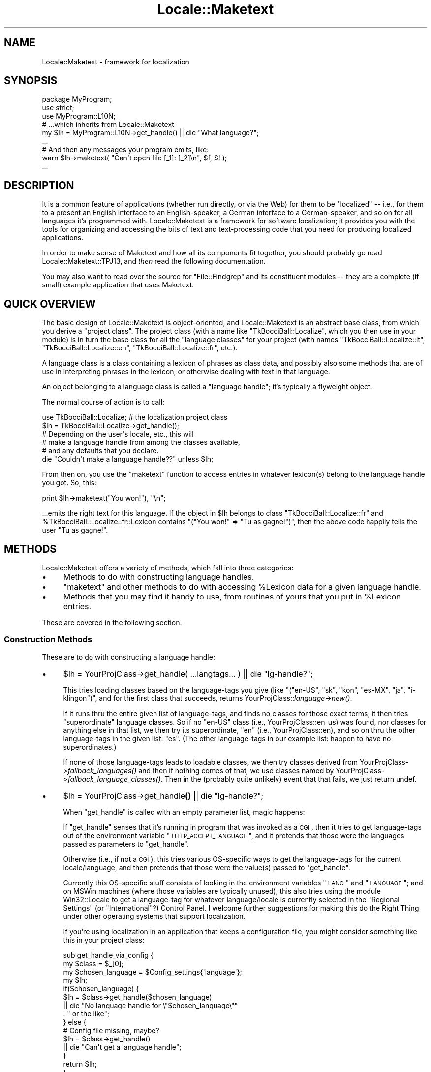 .\" Automatically generated by Pod::Man 2.25 (Pod::Simple 3.20)
.\"
.\" Standard preamble:
.\" ========================================================================
.de Sp \" Vertical space (when we can't use .PP)
.if t .sp .5v
.if n .sp
..
.de Vb \" Begin verbatim text
.ft CW
.nf
.ne \\$1
..
.de Ve \" End verbatim text
.ft R
.fi
..
.\" Set up some character translations and predefined strings.  \*(-- will
.\" give an unbreakable dash, \*(PI will give pi, \*(L" will give a left
.\" double quote, and \*(R" will give a right double quote.  \*(C+ will
.\" give a nicer C++.  Capital omega is used to do unbreakable dashes and
.\" therefore won't be available.  \*(C` and \*(C' expand to `' in nroff,
.\" nothing in troff, for use with C<>.
.tr \(*W-
.ds C+ C\v'-.1v'\h'-1p'\s-2+\h'-1p'+\s0\v'.1v'\h'-1p'
.ie n \{\
.    ds -- \(*W-
.    ds PI pi
.    if (\n(.H=4u)&(1m=24u) .ds -- \(*W\h'-12u'\(*W\h'-12u'-\" diablo 10 pitch
.    if (\n(.H=4u)&(1m=20u) .ds -- \(*W\h'-12u'\(*W\h'-8u'-\"  diablo 12 pitch
.    ds L" ""
.    ds R" ""
.    ds C` ""
.    ds C' ""
'br\}
.el\{\
.    ds -- \|\(em\|
.    ds PI \(*p
.    ds L" ``
.    ds R" ''
'br\}
.\"
.\" Escape single quotes in literal strings from groff's Unicode transform.
.ie \n(.g .ds Aq \(aq
.el       .ds Aq '
.\"
.\" If the F register is turned on, we'll generate index entries on stderr for
.\" titles (.TH), headers (.SH), subsections (.SS), items (.Ip), and index
.\" entries marked with X<> in POD.  Of course, you'll have to process the
.\" output yourself in some meaningful fashion.
.ie \nF \{\
.    de IX
.    tm Index:\\$1\t\\n%\t"\\$2"
..
.    nr % 0
.    rr F
.\}
.el \{\
.    de IX
..
.\}
.\"
.\" Accent mark definitions (@(#)ms.acc 1.5 88/02/08 SMI; from UCB 4.2).
.\" Fear.  Run.  Save yourself.  No user-serviceable parts.
.    \" fudge factors for nroff and troff
.if n \{\
.    ds #H 0
.    ds #V .8m
.    ds #F .3m
.    ds #[ \f1
.    ds #] \fP
.\}
.if t \{\
.    ds #H ((1u-(\\\\n(.fu%2u))*.13m)
.    ds #V .6m
.    ds #F 0
.    ds #[ \&
.    ds #] \&
.\}
.    \" simple accents for nroff and troff
.if n \{\
.    ds ' \&
.    ds ` \&
.    ds ^ \&
.    ds , \&
.    ds ~ ~
.    ds /
.\}
.if t \{\
.    ds ' \\k:\h'-(\\n(.wu*8/10-\*(#H)'\'\h"|\\n:u"
.    ds ` \\k:\h'-(\\n(.wu*8/10-\*(#H)'\`\h'|\\n:u'
.    ds ^ \\k:\h'-(\\n(.wu*10/11-\*(#H)'^\h'|\\n:u'
.    ds , \\k:\h'-(\\n(.wu*8/10)',\h'|\\n:u'
.    ds ~ \\k:\h'-(\\n(.wu-\*(#H-.1m)'~\h'|\\n:u'
.    ds / \\k:\h'-(\\n(.wu*8/10-\*(#H)'\z\(sl\h'|\\n:u'
.\}
.    \" troff and (daisy-wheel) nroff accents
.ds : \\k:\h'-(\\n(.wu*8/10-\*(#H+.1m+\*(#F)'\v'-\*(#V'\z.\h'.2m+\*(#F'.\h'|\\n:u'\v'\*(#V'
.ds 8 \h'\*(#H'\(*b\h'-\*(#H'
.ds o \\k:\h'-(\\n(.wu+\w'\(de'u-\*(#H)/2u'\v'-.3n'\*(#[\z\(de\v'.3n'\h'|\\n:u'\*(#]
.ds d- \h'\*(#H'\(pd\h'-\w'~'u'\v'-.25m'\f2\(hy\fP\v'.25m'\h'-\*(#H'
.ds D- D\\k:\h'-\w'D'u'\v'-.11m'\z\(hy\v'.11m'\h'|\\n:u'
.ds th \*(#[\v'.3m'\s+1I\s-1\v'-.3m'\h'-(\w'I'u*2/3)'\s-1o\s+1\*(#]
.ds Th \*(#[\s+2I\s-2\h'-\w'I'u*3/5'\v'-.3m'o\v'.3m'\*(#]
.ds ae a\h'-(\w'a'u*4/10)'e
.ds Ae A\h'-(\w'A'u*4/10)'E
.    \" corrections for vroff
.if v .ds ~ \\k:\h'-(\\n(.wu*9/10-\*(#H)'\s-2\u~\d\s+2\h'|\\n:u'
.if v .ds ^ \\k:\h'-(\\n(.wu*10/11-\*(#H)'\v'-.4m'^\v'.4m'\h'|\\n:u'
.    \" for low resolution devices (crt and lpr)
.if \n(.H>23 .if \n(.V>19 \
\{\
.    ds : e
.    ds 8 ss
.    ds o a
.    ds d- d\h'-1'\(ga
.    ds D- D\h'-1'\(hy
.    ds th \o'bp'
.    ds Th \o'LP'
.    ds ae ae
.    ds Ae AE
.\}
.rm #[ #] #H #V #F C
.\" ========================================================================
.\"
.IX Title "Locale::Maketext 3pm"
.TH Locale::Maketext 3pm "2012-10-11" "perl v5.16.2" "Perl Programmers Reference Guide"
.\" For nroff, turn off justification.  Always turn off hyphenation; it makes
.\" way too many mistakes in technical documents.
.if n .ad l
.nh
.SH "NAME"
Locale::Maketext \- framework for localization
.SH "SYNOPSIS"
.IX Header "SYNOPSIS"
.Vb 9
\&  package MyProgram;
\&  use strict;
\&  use MyProgram::L10N;
\&   # ...which inherits from Locale::Maketext
\&  my $lh = MyProgram::L10N\->get_handle() || die "What language?";
\&  ...
\&  # And then any messages your program emits, like:
\&  warn $lh\->maketext( "Can\*(Aqt open file [_1]: [_2]\en", $f, $! );
\&  ...
.Ve
.SH "DESCRIPTION"
.IX Header "DESCRIPTION"
It is a common feature of applications (whether run directly,
or via the Web) for them to be \*(L"localized\*(R" \*(-- i.e., for them
to a present an English interface to an English-speaker, a German
interface to a German-speaker, and so on for all languages it's
programmed with.  Locale::Maketext
is a framework for software localization; it provides you with the
tools for organizing and accessing the bits of text and text-processing
code that you need for producing localized applications.
.PP
In order to make sense of Maketext and how all its
components fit together, you should probably
go read Locale::Maketext::TPJ13, and
\&\fIthen\fR read the following documentation.
.PP
You may also want to read over the source for \f(CW\*(C`File::Findgrep\*(C'\fR
and its constituent modules \*(-- they are a complete (if small)
example application that uses Maketext.
.SH "QUICK OVERVIEW"
.IX Header "QUICK OVERVIEW"
The basic design of Locale::Maketext is object-oriented, and
Locale::Maketext is an abstract base class, from which you
derive a \*(L"project class\*(R".
The project class (with a name like \*(L"TkBocciBall::Localize\*(R",
which you then use in your module) is in turn the base class
for all the \*(L"language classes\*(R" for your project
(with names \*(L"TkBocciBall::Localize::it\*(R", 
\&\*(L"TkBocciBall::Localize::en\*(R",
\&\*(L"TkBocciBall::Localize::fr\*(R", etc.).
.PP
A language class is
a class containing a lexicon of phrases as class data,
and possibly also some methods that are of use in interpreting
phrases in the lexicon, or otherwise dealing with text in that
language.
.PP
An object belonging to a language class is called a \*(L"language
handle\*(R"; it's typically a flyweight object.
.PP
The normal course of action is to call:
.PP
.Vb 6
\&  use TkBocciBall::Localize;  # the localization project class
\&  $lh = TkBocciBall::Localize\->get_handle();
\&   # Depending on the user\*(Aqs locale, etc., this will
\&   # make a language handle from among the classes available,
\&   # and any defaults that you declare.
\&  die "Couldn\*(Aqt make a language handle??" unless $lh;
.Ve
.PP
From then on, you use the \f(CW\*(C`maketext\*(C'\fR function to access
entries in whatever lexicon(s) belong to the language handle
you got.  So, this:
.PP
.Vb 1
\&  print $lh\->maketext("You won!"), "\en";
.Ve
.PP
\&...emits the right text for this language.  If the object
in \f(CW$lh\fR belongs to class \*(L"TkBocciBall::Localize::fr\*(R" and
\&\f(CW%TkBocciBall::Localize::fr::Lexicon\fR contains \f(CW\*(C`("You won!"
=> "Tu as gagne\*'!")\*(C'\fR, then the above
code happily tells the user \*(L"Tu as gagne\*'!\*(R".
.SH "METHODS"
.IX Header "METHODS"
Locale::Maketext offers a variety of methods, which fall
into three categories:
.IP "\(bu" 4
Methods to do with constructing language handles.
.IP "\(bu" 4
\&\f(CW\*(C`maketext\*(C'\fR and other methods to do with accessing \f(CW%Lexicon\fR data
for a given language handle.
.IP "\(bu" 4
Methods that you may find it handy to use, from routines of
yours that you put in \f(CW%Lexicon\fR entries.
.PP
These are covered in the following section.
.SS "Construction Methods"
.IX Subsection "Construction Methods"
These are to do with constructing a language handle:
.IP "\(bu" 4
\&\f(CW$lh\fR = YourProjClass\->get_handle( ...langtags... ) || die \*(L"lg-handle?\*(R";
.Sp
This tries loading classes based on the language-tags you give (like
\&\f(CW\*(C`("en\-US", "sk", "kon", "es\-MX", "ja", "i\-klingon")\*(C'\fR, and for the first class
that succeeds, returns YourProjClass::\fIlanguage\fR\->\fInew()\fR.
.Sp
If it runs thru the entire given list of language-tags, and finds no classes
for those exact terms, it then tries \*(L"superordinate\*(R" language classes.
So if no \*(L"en-US\*(R" class (i.e., YourProjClass::en_us)
was found, nor classes for anything else in that list, we then try
its superordinate, \*(L"en\*(R" (i.e., YourProjClass::en), and so on thru 
the other language-tags in the given list: \*(L"es\*(R".
(The other language-tags in our example list: 
happen to have no superordinates.)
.Sp
If none of those language-tags leads to loadable classes, we then
try classes derived from YourProjClass\->\fIfallback_languages()\fR and
then if nothing comes of that, we use classes named by
YourProjClass\->\fIfallback_language_classes()\fR.  Then in the (probably
quite unlikely) event that that fails, we just return undef.
.IP "\(bu" 4
\&\f(CW$lh\fR = YourProjClass\->get_handle\fB()\fR || die \*(L"lg-handle?\*(R";
.Sp
When \f(CW\*(C`get_handle\*(C'\fR is called with an empty parameter list, magic happens:
.Sp
If \f(CW\*(C`get_handle\*(C'\fR senses that it's running in program that was
invoked as a \s-1CGI\s0, then it tries to get language-tags out of the
environment variable \*(L"\s-1HTTP_ACCEPT_LANGUAGE\s0\*(R", and it pretends that
those were the languages passed as parameters to \f(CW\*(C`get_handle\*(C'\fR.
.Sp
Otherwise (i.e., if not a \s-1CGI\s0), this tries various OS-specific ways
to get the language-tags for the current locale/language, and then
pretends that those were the value(s) passed to \f(CW\*(C`get_handle\*(C'\fR.
.Sp
Currently this OS-specific stuff consists of looking in the environment
variables \*(L"\s-1LANG\s0\*(R" and \*(L"\s-1LANGUAGE\s0\*(R"; and on MSWin machines (where those
variables are typically unused), this also tries using
the module Win32::Locale to get a language-tag for whatever language/locale
is currently selected in the \*(L"Regional Settings\*(R" (or \*(L"International\*(R"?)
Control Panel.  I welcome further
suggestions for making this do the Right Thing under other operating
systems that support localization.
.Sp
If you're using localization in an application that keeps a configuration
file, you might consider something like this in your project class:
.Sp
.Vb 10
\&  sub get_handle_via_config {
\&    my $class = $_[0];
\&    my $chosen_language = $Config_settings{\*(Aqlanguage\*(Aq};
\&    my $lh;
\&    if($chosen_language) {
\&      $lh = $class\->get_handle($chosen_language)
\&       || die "No language handle for \e"$chosen_language\e""
\&            . " or the like";
\&    } else {
\&      # Config file missing, maybe?
\&      $lh = $class\->get_handle()
\&       || die "Can\*(Aqt get a language handle";
\&    }
\&    return $lh;
\&  }
.Ve
.IP "\(bu" 4
\&\f(CW$lh\fR = YourProjClass::langname\->\fInew()\fR;
.Sp
This constructs a language handle.  You usually \fBdon't\fR call this
directly, but instead let \f(CW\*(C`get_handle\*(C'\fR find a language class to \f(CW\*(C`use\*(C'\fR
and to then call \->new on.
.IP "\(bu" 4
\&\f(CW$lh\fR\->\fIinit()\fR;
.Sp
This is called by \->new to initialize newly-constructed language handles.
If you define an init method in your class, remember that it's usually
considered a good idea to call \f(CW$lh\fR\->SUPER::init in it (presumably at the
beginning), so that all classes get a chance to initialize a new object
however they see fit.
.IP "\(bu" 4
YourProjClass\->\fIfallback_languages()\fR
.Sp
\&\f(CW\*(C`get_handle\*(C'\fR appends the return value of this to the end of
whatever list of languages you pass \f(CW\*(C`get_handle\*(C'\fR.  Unless
you override this method, your project class
will inherit Locale::Maketext's \f(CW\*(C`fallback_languages\*(C'\fR, which
currently returns \f(CW\*(C`(\*(Aqi\-default\*(Aq, \*(Aqen\*(Aq, \*(Aqen\-US\*(Aq)\*(C'\fR.
(\*(L"i\-default\*(R" is defined in \s-1RFC\s0 2277).
.Sp
This method (by having it return the name
of a language-tag that has an existing language class)
can be used for making sure that
\&\f(CW\*(C`get_handle\*(C'\fR will always manage to construct a language
handle (assuming your language classes are in an appropriate
\&\f(CW@INC\fR directory).  Or you can use the next method:
.IP "\(bu" 4
YourProjClass\->\fIfallback_language_classes()\fR
.Sp
\&\f(CW\*(C`get_handle\*(C'\fR appends the return value of this to the end
of the list of classes it will try using.  Unless
you override this method, your project class
will inherit Locale::Maketext's \f(CW\*(C`fallback_language_classes\*(C'\fR,
which currently returns an empty list, \f(CW\*(C`()\*(C'\fR.
By setting this to some value (namely, the name of a loadable
language class), you can be sure that
\&\f(CW\*(C`get_handle\*(C'\fR will always manage to construct a language
handle.
.ie n .SS "The ""maketext"" Method"
.el .SS "The ``maketext'' Method"
.IX Subsection "The maketext Method"
This is the most important method in Locale::Maketext:
.PP
.Vb 1
\&    $text = $lh\->maketext(I<key>, ...parameters for this phrase...);
.Ve
.PP
This looks in the \f(CW%Lexicon\fR of the language handle
\&\f(CW$lh\fR and all its superclasses, looking
for an entry whose key is the string \fIkey\fR.  Assuming such
an entry is found, various things then happen, depending on the
value found:
.PP
If the value is a scalarref, the scalar is dereferenced and returned
(and any parameters are ignored).
.PP
If the value is a coderef, we return &$value($lh, ...parameters...).
.PP
If the value is a string that \fIdoesn't\fR look like it's in Bracket Notation,
we return it (after replacing it with a scalarref, in its \f(CW%Lexicon\fR).
.PP
If the value \fIdoes\fR look like it's in Bracket Notation, then we compile
it into a sub, replace the string in the \f(CW%Lexicon\fR with the new coderef,
and then we return &$new_sub($lh, ...parameters...).
.PP
Bracket Notation is discussed in a later section.  Note
that trying to compile a string into Bracket Notation can throw
an exception if the string is not syntactically valid (say, by not
balancing brackets right.)
.PP
Also, calling &$coderef($lh, ...parameters...) can throw any sort of
exception (if, say, code in that sub tries to divide by zero).  But
a very common exception occurs when you have Bracket
Notation text that says to call a method \*(L"foo\*(R", but there is no such
method.  (E.g., "You have [qua\fBtn\fR,_1,ball]." will throw an exception
on trying to call \f(CW$lh\fR\->qua\fBtn\fR($_[1],'ball') \*(-- you presumably meant
\&\*(L"quant\*(R".)  \f(CW\*(C`maketext\*(C'\fR catches these exceptions, but only to make the
error message more readable, at which point it rethrows the exception.
.PP
An exception \fImay\fR be thrown if \fIkey\fR is not found in any
of \f(CW$lh\fR's \f(CW%Lexicon\fR hashes.  What happens if a key is not found,
is discussed in a later section, \*(L"Controlling Lookup Failure\*(R".
.PP
Note that you might find it useful in some cases to override
the \f(CW\*(C`maketext\*(C'\fR method with an \*(L"after method\*(R", if you want to
translate encodings, or even scripts:
.PP
.Vb 7
\&    package YrProj::zh_cn; # Chinese with PRC\-style glyphs
\&    use base (\*(AqYrProj::zh_tw\*(Aq);  # Taiwan\-style
\&    sub maketext {
\&      my $self = shift(@_);
\&      my $value = $self\->maketext(@_);
\&      return Chineeze::taiwan2mainland($value);
\&    }
.Ve
.PP
Or you may want to override it with something that traps
any exceptions, if that's critical to your program:
.PP
.Vb 7
\&  sub maketext {
\&    my($lh, @stuff) = @_;
\&    my $out;
\&    eval { $out = $lh\->SUPER::maketext(@stuff) };
\&    return $out unless $@;
\&    ...otherwise deal with the exception...
\&  }
.Ve
.PP
Other than those two situations, I don't imagine that
it's useful to override the \f(CW\*(C`maketext\*(C'\fR method.  (If
you run into a situation where it is useful, I'd be
interested in hearing about it.)
.ie n .IP "$lh\->fail_with \fIor\fR $lh\->fail_with(\fI\s-1PARAM\s0\fR)" 4
.el .IP "\f(CW$lh\fR\->fail_with \fIor\fR \f(CW$lh\fR\->fail_with(\fI\s-1PARAM\s0\fR)" 4
.IX Item "$lh->fail_with or $lh->fail_with(PARAM)"
.PD 0
.ie n .IP "$lh\->failure_handler_auto" 4
.el .IP "\f(CW$lh\fR\->failure_handler_auto" 4
.IX Item "$lh->failure_handler_auto"
.PD
These two methods are discussed in the section \*(L"Controlling
Lookup Failure\*(R".
.SS "Utility Methods"
.IX Subsection "Utility Methods"
These are methods that you may find it handy to use, generally
from \f(CW%Lexicon\fR routines of yours (whether expressed as
Bracket Notation or not).
.ie n .IP "$language\->quant($number, $singular)" 4
.el .IP "\f(CW$language\fR\->quant($number, \f(CW$singular\fR)" 4
.IX Item "$language->quant($number, $singular)"
.PD 0
.ie n .IP "$language\->quant($number, $singular, $plural)" 4
.el .IP "\f(CW$language\fR\->quant($number, \f(CW$singular\fR, \f(CW$plural\fR)" 4
.IX Item "$language->quant($number, $singular, $plural)"
.ie n .IP "$language\->quant($number, $singular, $plural, $negative)" 4
.el .IP "\f(CW$language\fR\->quant($number, \f(CW$singular\fR, \f(CW$plural\fR, \f(CW$negative\fR)" 4
.IX Item "$language->quant($number, $singular, $plural, $negative)"
.PD
This is generally meant to be called from inside Bracket Notation
(which is discussed later), as in
.Sp
.Vb 1
\&     "Your search matched [quant,_1,document]!"
.Ve
.Sp
It's for \fIquantifying\fR a noun (i.e., saying how much of it there is,
while giving the correct form of it).  The behavior of this method is
handy for English and a few other Western European languages, and you
should override it for languages where it's not suitable.  You can feel
free to read the source, but the current implementation is basically
as this pseudocode describes:
.Sp
.Vb 11
\&     if $number is 0 and there\*(Aqs a $negative,
\&        return $negative;
\&     elsif $number is 1,
\&        return "1 $singular";
\&     elsif there\*(Aqs a $plural,
\&        return "$number $plural";
\&     else
\&        return "$number " . $singular . "s";
\&     #
\&     # ...except that we actually call numf to
\&     #  stringify $number before returning it.
.Ve
.Sp
So for English (with Bracket Notation)
\&\f(CW"...[quant,_1,file]..."\fR is fine (for 0 it returns \*(L"0 files\*(R",
for 1 it returns \*(L"1 file\*(R", and for more it returns \*(L"2 files\*(R", etc.)
.Sp
But for \*(L"directory\*(R", you'd want \f(CW"[quant,_1,directory,directories]"\fR
so that our elementary \f(CW\*(C`quant\*(C'\fR method doesn't think that the
plural of \*(L"directory\*(R" is \*(L"directorys\*(R".  And you might find that the
output may sound better if you specify a negative form, as in:
.Sp
.Vb 1
\&     "[quant,_1,file,files,No files] matched your query.\en"
.Ve
.Sp
Remember to keep in mind verb agreement (or adjectives too, in
other languages), as in:
.Sp
.Vb 1
\&     "[quant,_1,document] were matched.\en"
.Ve
.Sp
Because if _1 is one, you get "1 document \fBwere\fR matched".
An acceptable hack here is to do something like this:
.Sp
.Vb 1
\&     "[quant,_1,document was, documents were] matched.\en"
.Ve
.ie n .IP "$language\->numf($number)" 4
.el .IP "\f(CW$language\fR\->numf($number)" 4
.IX Item "$language->numf($number)"
This returns the given number formatted nicely according to
this language's conventions.  Maketext's default method is
mostly to just take the normal string form of the number
(applying sprintf \*(L"%G\*(R" for only very large numbers), and then
to add commas as necessary.  (Except that
we apply \f(CW\*(C`tr/,./.,/\*(C'\fR if \f(CW$language\fR\->{'numf_comma'} is true;
that's a bit of a hack that's useful for languages that express
two million as \*(L"2.000.000\*(R" and not as \*(L"2,000,000\*(R").
.Sp
If you want anything fancier, consider overriding this with something
that uses Number::Format, or does something else
entirely.
.Sp
Note that numf is called by quant for stringifying all quantifying
numbers.
.ie n .IP "$language\->numerate($number, $singular, $plural, $negative)" 4
.el .IP "\f(CW$language\fR\->numerate($number, \f(CW$singular\fR, \f(CW$plural\fR, \f(CW$negative\fR)" 4
.IX Item "$language->numerate($number, $singular, $plural, $negative)"
This returns the given noun form which is appropriate for the quantity
\&\f(CW$number\fR according to this language's conventions.  \f(CW\*(C`numerate\*(C'\fR is
used internally by \f(CW\*(C`quant\*(C'\fR to quantify nouns.  Use it directly \*(--
usually from bracket notation \*(-- to avoid \f(CW\*(C`quant\*(C'\fR's implicit call to
\&\f(CW\*(C`numf\*(C'\fR and output of a numeric quantity.
.ie n .IP "$language\->sprintf($format, @items)" 4
.el .IP "\f(CW$language\fR\->sprintf($format, \f(CW@items\fR)" 4
.IX Item "$language->sprintf($format, @items)"
This is just a wrapper around Perl's normal \f(CW\*(C`sprintf\*(C'\fR function.
It's provided so that you can use \*(L"sprintf\*(R" in Bracket Notation:
.Sp
.Vb 1
\&     "Couldn\*(Aqt access datanode [sprintf,%10x=~[%s~],_1,_2]!\en"
.Ve
.Sp
returning...
.Sp
.Vb 1
\&     Couldn\*(Aqt access datanode      Stuff=[thangamabob]!
.Ve
.ie n .IP "$language\->\fIlanguage_tag()\fR" 4
.el .IP "\f(CW$language\fR\->\fIlanguage_tag()\fR" 4
.IX Item "$language->language_tag()"
Currently this just takes the last bit of \f(CW\*(C`ref($language)\*(C'\fR, turns
underscores to dashes, and returns it.  So if \f(CW$language\fR is
an object of class Hee::HOO::Haw::en_us, \f(CW$language\fR\->\fIlanguage_tag()\fR
returns \*(L"en-us\*(R".  (Yes, the usual representation for that language
tag is \*(L"en-US\*(R", but case is \fInever\fR considered meaningful in
language-tag comparison.)
.Sp
You may override this as you like; Maketext doesn't use it for
anything.
.ie n .IP "$language\->\fIencoding()\fR" 4
.el .IP "\f(CW$language\fR\->\fIencoding()\fR" 4
.IX Item "$language->encoding()"
Currently this isn't used for anything, but it's provided
(with default value of
\&\f(CW\*(C`(ref($language) && $language\->{\*(Aqencoding\*(Aq})) or "iso\-8859\-1"\*(C'\fR
) as a sort of suggestion that it may be useful/necessary to
associate encodings with your language handles (whether on a
per-class or even per-handle basis.)
.SS "Language Handle Attributes and Internals"
.IX Subsection "Language Handle Attributes and Internals"
A language handle is a flyweight object \*(-- i.e., it doesn't (necessarily)
carry any data of interest, other than just being a member of
whatever class it belongs to.
.PP
A language handle is implemented as a blessed hash.  Subclasses of yours
can store whatever data you want in the hash.  Currently the only hash
entry used by any crucial Maketext method is \*(L"fail\*(R", so feel free to
use anything else as you like.
.PP
\&\fBRemember: Don't be afraid to read the Maketext source if there's
any point on which this documentation is unclear.\fR  This documentation
is vastly longer than the module source itself.
.SH "LANGUAGE CLASS HIERARCHIES"
.IX Header "LANGUAGE CLASS HIERARCHIES"
These are Locale::Maketext's assumptions about the class
hierarchy formed by all your language classes:
.IP "\(bu" 4
You must have a project base class, which you load, and
which you then use as the first argument in
the call to YourProjClass\->get_handle(...).  It should derive
(whether directly or indirectly) from Locale::Maketext.
It \fBdoesn't matter\fR how you name this class, although assuming this
is the localization component of your Super Mega Program,
good names for your project class might be
SuperMegaProgram::Localization, SuperMegaProgram::L10N,
SuperMegaProgram::I18N, SuperMegaProgram::International,
or even SuperMegaProgram::Languages or SuperMegaProgram::Messages.
.IP "\(bu" 4
Language classes are what YourProjClass\->get_handle will try to load.
It will look for them by taking each language-tag (\fBskipping\fR it
if it doesn't look like a language-tag or locale-tag!), turning it to
all lowercase, turning dashes to underscores, and appending it
to YourProjClass . \*(L"::\*(R".  So this:
.Sp
.Vb 3
\&  $lh = YourProjClass\->get_handle(
\&    \*(Aqen\-US\*(Aq, \*(Aqfr\*(Aq, \*(Aqkon\*(Aq, \*(Aqi\-klingon\*(Aq, \*(Aqi\-klingon\-romanized\*(Aq
\&  );
.Ve
.Sp
will try loading the classes 
YourProjClass::en_us (note lowercase!), YourProjClass::fr, 
YourProjClass::kon,
YourProjClass::i_klingon
and YourProjClass::i_klingon_romanized.  (And it'll stop at the
first one that actually loads.)
.IP "\(bu" 4
I assume that each language class derives (directly or indirectly)
from your project class, and also defines its \f(CW@ISA\fR, its \f(CW%Lexicon\fR,
or both.  But I anticipate no dire consequences if these assumptions
do not hold.
.IP "\(bu" 4
Language classes may derive from other language classes (although they
should have "use \fIThatclassname\fR\*(L" or \*(R"use base qw(\fI...classes...\fR)").
They may derive from the project
class.  They may derive from some other class altogether.  Or via
multiple inheritance, it may derive from any mixture of these.
.IP "\(bu" 4
I foresee no problems with having multiple inheritance in
your hierarchy of language classes.  (As usual, however, Perl will
complain bitterly if you have a cycle in the hierarchy: i.e., if
any class is its own ancestor.)
.SH "ENTRIES IN EACH LEXICON"
.IX Header "ENTRIES IN EACH LEXICON"
A typical \f(CW%Lexicon\fR entry is meant to signify a phrase,
taking some number (0 or more) of parameters.  An entry
is meant to be accessed by via
a string \fIkey\fR in \f(CW$lh\fR\->maketext(\fIkey\fR, ...parameters...),
which should return a string that is generally meant for
be used for \*(L"output\*(R" to the user \*(-- regardless of whether
this actually means printing to \s-1STDOUT\s0, writing to a file,
or putting into a \s-1GUI\s0 widget.
.PP
While the key must be a string value (since that's a basic
restriction that Perl places on hash keys), the value in
the lexicon can currently be of several types:
a defined scalar, scalarref, or coderef.  The use of these is
explained above, in the section 'The \*(L"maketext\*(R" Method', and
Bracket Notation for strings is discussed in the next section.
.PP
While you can use arbitrary unique IDs for lexicon keys
(like \*(L"_min_larger_max_error\*(R"), it is often
useful for if an entry's key is itself a valid value, like
this example error message:
.PP
.Vb 1
\&  "Minimum ([_1]) is larger than maximum ([_2])!\en",
.Ve
.PP
Compare this code that uses an arbitrary \s-1ID\s0...
.PP
.Vb 2
\&  die $lh\->maketext( "_min_larger_max_error", $min, $max )
\&   if $min > $max;
.Ve
.PP
\&...to this code that uses a key-as-value:
.PP
.Vb 4
\&  die $lh\->maketext(
\&   "Minimum ([_1]) is larger than maximum ([_2])!\en",
\&   $min, $max
\&  ) if $min > $max;
.Ve
.PP
The second is, in short, more readable.  In particular, it's obvious
that the number of parameters you're feeding to that phrase (two) is
the number of parameters that it \fIwants\fR to be fed.  (Since you see
_1 and a _2 being used in the key there.)
.PP
Also, once a project is otherwise
complete and you start to localize it, you can scrape together
all the various keys you use, and pass it to a translator; and then
the translator's work will go faster if what he's presented is this:
.PP
.Vb 2
\& "Minimum ([_1]) is larger than maximum ([_2])!\en",
\&  => "",   # fill in something here, Jacques!
.Ve
.PP
rather than this more cryptic mess:
.PP
.Vb 2
\& "_min_larger_max_error"
\&  => "",   # fill in something here, Jacques
.Ve
.PP
I think that keys as lexicon values makes the completed lexicon
entries more readable:
.PP
.Vb 2
\& "Minimum ([_1]) is larger than maximum ([_2])!\en",
\&  => "Le minimum ([_1]) est plus grand que le maximum ([_2])!\en",
.Ve
.PP
Also, having valid values as keys becomes very useful if you set
up an _AUTO lexicon.  _AUTO lexicons are discussed in a later
section.
.PP
I almost always use keys that are themselves
valid lexicon values.  One notable exception is when the value is
quite long.  For example, to get the screenful of data that
a command-line program might return when given an unknown switch,
I often just use a brief, self-explanatory key such as \*(L"_USAGE_MESSAGE\*(R".  At that point I then go
and immediately to define that lexicon entry in the
ProjectClass::L10N::en lexicon (since English is always my \*(L"project
language\*(R"):
.PP
.Vb 3
\&  \*(Aq_USAGE_MESSAGE\*(Aq => <<\*(AqEOSTUFF\*(Aq,
\&  ...long long message...
\&  EOSTUFF
.Ve
.PP
and then I can use it as:
.PP
.Vb 1
\&  getopt(\*(AqoDI\*(Aq, \e%opts) or die $lh\->maketext(\*(Aq_USAGE_MESSAGE\*(Aq);
.Ve
.PP
Incidentally,
note that each class's \f(CW%Lexicon\fR inherits-and-extends
the lexicons in its superclasses.  This is not because these are
special hashes \fIper se\fR, but because you access them via the
\&\f(CW\*(C`maketext\*(C'\fR method, which looks for entries across all the
\&\f(CW%Lexicon\fR hashes in a language class \fIand\fR all its ancestor classes.
(This is because the idea of \*(L"class data\*(R" isn't directly implemented
in Perl, but is instead left to individual class-systems to implement
as they see fit..)
.PP
Note that you may have things stored in a lexicon
besides just phrases for output:  for example, if your program
takes input from the keyboard, asking a \*(L"(Y/N)\*(R" question,
you probably need to know what the equivalent of \*(L"Y[es]/N[o]\*(R" is
in whatever language.  You probably also need to know what
the equivalents of the answers \*(L"y\*(R" and \*(L"n\*(R" are.  You can
store that information in the lexicon (say, under the keys
\&\*(L"~answer_y\*(R" and \*(L"~answer_n\*(R", and the long forms as
\&\*(L"~answer_yes\*(R" and \*(L"~answer_no\*(R", where \*(L"~\*(R" is just an ad-hoc
character meant to indicate to programmers/translators that
these are not phrases for output).
.PP
Or instead of storing this in the language class's lexicon,
you can (and, in some cases, really should) represent the same bit
of knowledge as code in a method in the language class.  (That
leaves a tidy distinction between the lexicon as the things we
know how to \fIsay\fR, and the rest of the things in the lexicon class
as things that we know how to \fIdo\fR.)  Consider
this example of a processor for responses to French \*(L"oui/non\*(R"
questions:
.PP
.Vb 7
\&  sub y_or_n {
\&    return undef unless defined $_[1] and length $_[1];
\&    my $answer = lc $_[1];  # smash case
\&    return 1 if $answer eq \*(Aqo\*(Aq or $answer eq \*(Aqoui\*(Aq;
\&    return 0 if $answer eq \*(Aqn\*(Aq or $answer eq \*(Aqnon\*(Aq;
\&    return undef;
\&  }
.Ve
.PP
\&...which you'd then call in a construct like this:
.PP
.Vb 7
\&  my $response;
\&  until(defined $response) {
\&    print $lh\->maketext("Open the pod bay door (y/n)? ");
\&    $response = $lh\->y_or_n( get_input_from_keyboard_somehow() );
\&  }
\&  if($response) { $pod_bay_door\->open()         }
\&  else          { $pod_bay_door\->leave_closed() }
.Ve
.PP
Other data worth storing in a lexicon might be things like
filenames for language-targetted resources:
.PP
.Vb 10
\&  ...
\&  "_main_splash_png"
\&    => "/styles/en_us/main_splash.png",
\&  "_main_splash_imagemap"
\&    => "/styles/en_us/main_splash.incl",
\&  "_general_graphics_path"
\&    => "/styles/en_us/",
\&  "_alert_sound"
\&    => "/styles/en_us/hey_there.wav",
\&  "_forward_icon"
\&   => "left_arrow.png",
\&  "_backward_icon"
\&   => "right_arrow.png",
\&  # In some other languages, left equals
\&  #  BACKwards, and right is FOREwards.
\&  ...
.Ve
.PP
You might want to do the same thing for expressing key bindings
or the like (since hardwiring \*(L"q\*(R" as the binding for the function
that quits a screen/menu/program is useful only if your language
happens to associate \*(L"q\*(R" with \*(L"quit\*(R"!)
.SH "BRACKET NOTATION"
.IX Header "BRACKET NOTATION"
Bracket Notation is a crucial feature of Locale::Maketext.  I mean
Bracket Notation to provide a replacement for the use of sprintf formatting.
Everything you do with Bracket Notation could be done with a sub block,
but bracket notation is meant to be much more concise.
.PP
Bracket Notation is a like a miniature \*(L"template\*(R" system (in the sense
of Text::Template, not in the sense of \*(C+ templates),
where normal text is passed thru basically as is, but text in special
regions is specially interpreted.  In Bracket Notation, you use square brackets (\*(L"[...]\*(R"),
not curly braces (\*(L"{...}\*(R") to note sections that are specially interpreted.
.PP
For example, here all the areas that are taken literally are underlined with
a \*(L"^\*(R", and all the in-bracket special regions are underlined with an X:
.PP
.Vb 2
\&  "Minimum ([_1]) is larger than maximum ([_2])!\en",
\&   ^^^^^^^^^ XX ^^^^^^^^^^^^^^^^^^^^^^^^^^ XX ^^^^
.Ve
.PP
When that string is compiled from bracket notation into a real Perl sub,
it's basically turned into:
.PP
.Vb 11
\&  sub {
\&    my $lh = $_[0];
\&    my @params = @_;
\&    return join \*(Aq\*(Aq,
\&      "Minimum (",
\&      ...some code here...
\&      ") is larger than maximum (",
\&      ...some code here...
\&      ")!\en",
\&  }
\&  # to be called by $lh\->maketext(KEY, params...)
.Ve
.PP
In other words, text outside bracket groups is turned into string
literals.  Text in brackets is rather more complex, and currently follows
these rules:
.IP "\(bu" 4
Bracket groups that are empty, or which consist only of whitespace,
are ignored.  (Examples: \*(L"[]\*(R", \*(L"[    ]\*(R", or a [ and a ] with returns
and/or tabs and/or spaces between them.
.Sp
Otherwise, each group is taken to be a comma-separated group of items,
and each item is interpreted as follows:
.IP "\(bu" 4
An item that is "_\fIdigits\fR\*(L" or \*(R"_\-\fIdigits\fR" is interpreted as
\&\f(CW$_\fR[\fIvalue\fR].  I.e., \*(L"_1\*(R" becomes with \f(CW$_\fR[1], and \*(L"_\-3\*(R" is interpreted
as \f(CW$_\fR[\-3] (in which case \f(CW@_\fR should have at least three elements in it).
Note that \f(CW$_\fR[0] is the language handle, and is typically not named
directly.
.IP "\(bu" 4
An item \*(L"_*\*(R" is interpreted to mean \*(L"all of \f(CW@_\fR except \f(CW$_\fR[0]\*(R".
I.e., \f(CW@_[1..$#_]\fR.  Note that this is an empty list in the case
of calls like \f(CW$lh\fR\->maketext(\fIkey\fR) where there are no
parameters (except \f(CW$_\fR[0], the language handle).
.IP "\(bu" 4
Otherwise, each item is interpreted as a string literal.
.PP
The group as a whole is interpreted as follows:
.IP "\(bu" 4
If the first item in a bracket group looks like a method name,
then that group is interpreted like this:
.Sp
.Vb 3
\&  $lh\->that_method_name(
\&    ...rest of items in this group...
\&  ),
.Ve
.IP "\(bu" 4
If the first item in a bracket group is \*(L"*\*(R", it's taken as shorthand
for the so commonly called \*(L"quant\*(R" method.  Similarly, if the first
item in a bracket group is \*(L"#\*(R", it's taken to be shorthand for
\&\*(L"numf\*(R".
.IP "\(bu" 4
If the first item in a bracket group is the empty-string, or \*(L"_*\*(R"
or "_\fIdigits\fR\*(L" or \*(R"_\-\fIdigits\fR", then that group is interpreted
as just the interpolation of all its items:
.Sp
.Vb 3
\&  join(\*(Aq\*(Aq,
\&    ...rest of items in this group...
\&  ),
.Ve
.Sp
Examples:  \*(L"[_1]\*(R" and \*(L"[,_1]\*(R", which are synonymous; and
"\f(CW\*(C`[,ID\-(,_4,\-,_2,)]\*(C'\fR", which compiles as
\&\f(CW\*(C`join "", "ID\-(", $_[4], "\-", $_[2], ")"\*(C'\fR.
.IP "\(bu" 4
Otherwise this bracket group is invalid.  For example, in the group
\&\*(L"[!@#,whatever]\*(R", the first item \f(CW"!@#"\fR is neither the empty-string,
"_\fInumber\fR\*(L", \*(R"_\-\fInumber\fR\*(L", \*(R"_*", nor a valid method name; and so
Locale::Maketext will throw an exception of you try compiling an
expression containing this bracket group.
.PP
Note, incidentally, that items in each group are comma-separated,
not \f(CW\*(C`/\es*,\es*/\*(C'\fR\-separated.  That is, you might expect that this
bracket group:
.PP
.Vb 1
\&  "Hoohah [foo, _1 , bar ,baz]!"
.Ve
.PP
would compile to this:
.PP
.Vb 7
\&  sub {
\&    my $lh = $_[0];
\&    return join \*(Aq\*(Aq,
\&      "Hoohah ",
\&      $lh\->foo( $_[1], "bar", "baz"),
\&      "!",
\&  }
.Ve
.PP
But it actually compiles as this:
.PP
.Vb 7
\&  sub {
\&    my $lh = $_[0];
\&    return join \*(Aq\*(Aq,
\&      "Hoohah ",
\&      $lh\->foo(" _1 ", " bar ", "baz"),  # note the <space> in " bar "
\&      "!",
\&  }
.Ve
.PP
In the notation discussed so far, the characters \*(L"[\*(R" and \*(L"]\*(R" are given
special meaning, for opening and closing bracket groups, and \*(L",\*(R" has
a special meaning inside bracket groups, where it separates items in the
group.  This begs the question of how you'd express a literal \*(L"[\*(R" or
\&\*(L"]\*(R" in a Bracket Notation string, and how you'd express a literal
comma inside a bracket group.  For this purpose I've adopted \*(L"~\*(R" (tilde)
as an escape character:  \*(L"~[\*(R" means a literal '[' character anywhere
in Bracket Notation (i.e., regardless of whether you're in a bracket
group or not), and ditto for \*(L"~]\*(R" meaning a literal ']', and \*(L"~,\*(R" meaning
a literal comma.  (Altho \*(L",\*(R" means a literal comma outside of
bracket groups \*(-- it's only inside bracket groups that commas are special.)
.PP
And on the off chance you need a literal tilde in a bracket expression,
you get it with \*(L"~~\*(R".
.PP
Currently, an unescaped \*(L"~\*(R" before a character
other than a bracket or a comma is taken to mean just a \*(L"~\*(R" and that
character.  I.e., \*(L"~X\*(R" means the same as \*(L"~~X\*(R" \*(-- i.e., one literal tilde,
and then one literal \*(L"X\*(R".  However, by using \*(L"~X\*(R", you are assuming that
no future version of Maketext will use \*(L"~X\*(R" as a magic escape sequence.
In practice this is not a great problem, since first off you can just
write \*(L"~~X\*(R" and not worry about it; second off, I doubt I'll add lots
of new magic characters to bracket notation; and third off, you
aren't likely to want literal \*(L"~\*(R" characters in your messages anyway,
since it's not a character with wide use in natural language text.
.PP
Brackets must be balanced \*(-- every openbracket must have
one matching closebracket, and vice versa.  So these are all \fBinvalid\fR:
.PP
.Vb 4
\&  "I ate [quant,_1,rhubarb pie."
\&  "I ate [quant,_1,rhubarb pie[."
\&  "I ate quant,_1,rhubarb pie]."
\&  "I ate quant,_1,rhubarb pie[."
.Ve
.PP
Currently, bracket groups do not nest.  That is, you \fBcannot\fR say:
.PP
.Vb 1
\&  "Foo [bar,baz,[quux,quuux]]\en";
.Ve
.PP
If you need a notation that's that powerful, use normal Perl:
.PP
.Vb 11
\&  %Lexicon = (
\&    ...
\&    "some_key" => sub {
\&      my $lh = $_[0];
\&      join \*(Aq\*(Aq,
\&        "Foo ",
\&        $lh\->bar(\*(Aqbaz\*(Aq, $lh\->quux(\*(Aqquuux\*(Aq)),
\&        "\en",
\&    },
\&    ...
\&  );
.Ve
.PP
Or write the \*(L"bar\*(R" method so you don't need to pass it the
output from calling quux.
.PP
I do not anticipate that you will need (or particularly want)
to nest bracket groups, but you are welcome to email me with
convincing (real-life) arguments to the contrary.
.SH "AUTO LEXICONS"
.IX Header "AUTO LEXICONS"
If maketext goes to look in an individual \f(CW%Lexicon\fR for an entry
for \fIkey\fR (where \fIkey\fR does not start with an underscore), and
sees none, \fBbut does see\fR an entry of \*(L"_AUTO\*(R" => \fIsome_true_value\fR,
then we actually define \f(CW$Lexicon\fR{\fIkey\fR} = \fIkey\fR right then and there,
and then use that value as if it had been there all
along.  This happens before we even look in any superclass \f(CW%Lexicons\fR!
.PP
(This is meant to be somewhat like the \s-1AUTOLOAD\s0 mechanism in
Perl's function call system \*(-- or, looked at another way,
like the AutoLoader module.)
.PP
I can picture all sorts of circumstances where you just
do not want lookup to be able to fail (since failing
normally means that maketext throws a \f(CW\*(C`die\*(C'\fR, although
see the next section for greater control over that).  But
here's one circumstance where _AUTO lexicons are meant to
be \fIespecially\fR useful:
.PP
As you're writing an application, you decide as you go what messages
you need to emit.  Normally you'd go to write this:
.PP
.Vb 5
\&  if(\-e $filename) {
\&    go_process_file($filename)
\&  } else {
\&    print qq{Couldn\*(Aqt find file "$filename"!\en};
\&  }
.Ve
.PP
but since you anticipate localizing this, you write:
.PP
.Vb 10
\&  use ThisProject::I18N;
\&  my $lh = ThisProject::I18N\->get_handle();
\&   # For the moment, assume that things are set up so
\&   # that we load class ThisProject::I18N::en
\&   # and that that\*(Aqs the class that $lh belongs to.
\&  ...
\&  if(\-e $filename) {
\&    go_process_file($filename)
\&  } else {
\&    print $lh\->maketext(
\&      qq{Couldn\*(Aqt find file "[_1]"!\en}, $filename
\&    );
\&  }
.Ve
.PP
Now, right after you've just written the above lines, you'd
normally have to go open the file 
ThisProject/I18N/en.pm, and immediately add an entry:
.PP
.Vb 2
\&  "Couldn\*(Aqt find file \e"[_1]\e"!\en"
\&  => "Couldn\*(Aqt find file \e"[_1]\e"!\en",
.Ve
.PP
But I consider that somewhat of a distraction from the work
of getting the main code working \*(-- to say nothing of the fact
that I often have to play with the program a few times before
I can decide exactly what wording I want in the messages (which
in this case would require me to go changing three lines of code:
the call to maketext with that key, and then the two lines in
ThisProject/I18N/en.pm).
.PP
However, if you set \*(L"_AUTO => 1\*(R" in the \f(CW%Lexicon\fR in,
ThisProject/I18N/en.pm (assuming that English (en) is
the language that all your programmers will be using for this
project's internal message keys), then you don't ever have to
go adding lines like this
.PP
.Vb 2
\&  "Couldn\*(Aqt find file \e"[_1]\e"!\en"
\&  => "Couldn\*(Aqt find file \e"[_1]\e"!\en",
.Ve
.PP
to ThisProject/I18N/en.pm, because if _AUTO is true there,
then just looking for an entry with the key \*(L"Couldn't find
file \e\*(R"[_1]\e\*(L"!\en\*(R" in that lexicon will cause it to be added,
with that value!
.PP
Note that the reason that keys that start with \*(L"_\*(R"
are immune to _AUTO isn't anything generally magical about
the underscore character \*(-- I just wanted a way to have most
lexicon keys be autoable, except for possibly a few, and I
arbitrarily decided to use a leading underscore as a signal
to distinguish those few.
.SH "READONLY LEXICONS"
.IX Header "READONLY LEXICONS"
If your lexicon is a tied hash the simple act of caching the compiled value can be fatal.
.PP
For example a GDBM_File \s-1GDBM_READER\s0 tied hash will die with something like:
.PP
.Vb 1
\&   gdbm store returned \-1, errno 2, key "..." at ...
.Ve
.PP
All you need to do is turn on caching outside of the lexicon hash itself like so:
.PP
.Vb 6
\&   sub init {
\&       my ($lh) = @_;
\&       ...
\&       $lh\->{\*(Aquse_external_lex_cache\*(Aq} = 1;
\&       ...
\&   }
.Ve
.PP
And then instead of storing the compiled value in the lexicon hash it will store it in \f(CW$lh\fR\->{'_external_lex_cache'}
.SH "CONTROLLING LOOKUP FAILURE"
.IX Header "CONTROLLING LOOKUP FAILURE"
If you call \f(CW$lh\fR\->maketext(\fIkey\fR, ...parameters...),
and there's no entry \fIkey\fR in \f(CW$lh\fR's class's \f(CW%Lexicon\fR, nor
in the superclass \f(CW%Lexicon\fR hash, \fIand\fR if we can't auto-make
\&\fIkey\fR (because either it starts with a \*(L"_\*(R", or because none
of its lexicons have \f(CW\*(C`_AUTO => 1,\*(C'\fR), then we have
failed to find a normal way to maketext \fIkey\fR.  What then
happens in these failure conditions, depends on the \f(CW$lh\fR object's
\&\*(L"fail\*(R" attribute.
.PP
If the language handle has no \*(L"fail\*(R" attribute, maketext
will simply throw an exception (i.e., it calls \f(CW\*(C`die\*(C'\fR, mentioning
the \fIkey\fR whose lookup failed, and naming the line number where
the calling \f(CW$lh\fR\->maketext(\fIkey\fR,...) was.
.PP
If the language handle has a \*(L"fail\*(R" attribute whose value is a
coderef, then \f(CW$lh\fR\->maketext(\fIkey\fR,...params...) gives up and calls:
.PP
.Vb 1
\&  return $that_subref\->($lh, $key, @params);
.Ve
.PP
Otherwise, the \*(L"fail\*(R" attribute's value should be a string denoting
a method name, so that \f(CW$lh\fR\->maketext(\fIkey\fR,...params...) can
give up with:
.PP
.Vb 1
\&  return $lh\->$that_method_name($phrase, @params);
.Ve
.PP
The \*(L"fail\*(R" attribute can be accessed with the \f(CW\*(C`fail_with\*(C'\fR method:
.PP
.Vb 2
\&  # Set to a coderef:
\&  $lh\->fail_with( \e&failure_handler );
\&
\&  # Set to a method name:
\&  $lh\->fail_with( \*(Aqfailure_method\*(Aq );
\&  
\&  # Set to nothing (i.e., so failure throws a plain exception)
\&  $lh\->fail_with( undef );
\&  
\&  # Get the current value
\&  $handler = $lh\->fail_with();
.Ve
.PP
Now, as to what you may want to do with these handlers:  Maybe you'd
want to log what key failed for what class, and then die.  Maybe
you don't like \f(CW\*(C`die\*(C'\fR and instead you want to send the error message
to \s-1STDOUT\s0 (or wherever) and then merely \f(CW\*(C`exit()\*(C'\fR.
.PP
Or maybe you don't want to \f(CW\*(C`die\*(C'\fR at all!  Maybe you could use a
handler like this:
.PP
.Vb 10
\&  # Make all lookups fall back onto an English value,
\&  #  but only after we log it for later fingerpointing.
\&  my $lh_backup = ThisProject\->get_handle(\*(Aqen\*(Aq);
\&  open(LEX_FAIL_LOG, ">>wherever/lex.log") || die "GNAARGH $!";
\&  sub lex_fail {
\&    my($failing_lh, $key, $params) = @_;
\&    print LEX_FAIL_LOG scalar(localtime), "\et",
\&       ref($failing_lh), "\et", $key, "\en";
\&    return $lh_backup\->maketext($key,@params);
\&  }
.Ve
.PP
Some users have expressed that they think this whole mechanism of
having a \*(L"fail\*(R" attribute at all, seems a rather pointless complication.
But I want Locale::Maketext to be usable for software projects of \fIany\fR
scale and type; and different software projects have different ideas
of what the right thing is to do in failure conditions.  I could simply
say that failure always throws an exception, and that if you want to be
careful, you'll just have to wrap every call to \f(CW$lh\fR\->maketext in an
eval\ {\ }.  However, I want programmers to reserve the right (via
the \*(L"fail\*(R" attribute) to treat lookup failure as something other than
an exception of the same level of severity as a config file being
unreadable, or some essential resource being inaccessible.
.PP
One possibly useful value for the \*(L"fail\*(R" attribute is the method name
\&\*(L"failure_handler_auto\*(R".  This is a method defined in the class
Locale::Maketext itself.  You set it with:
.PP
.Vb 1
\&  $lh\->fail_with(\*(Aqfailure_handler_auto\*(Aq);
.Ve
.PP
Then when you call \f(CW$lh\fR\->maketext(\fIkey\fR, ...parameters...) and
there's no \fIkey\fR in any of those lexicons, maketext gives up with
.PP
.Vb 1
\&  return $lh\->failure_handler_auto($key, @params);
.Ve
.PP
But failure_handler_auto, instead of dying or anything, compiles
\&\f(CW$key\fR, caching it in
.PP
.Vb 1
\&    $lh\->{\*(Aqfailure_lex\*(Aq}{$key} = $complied
.Ve
.PP
and then calls the compiled value, and returns that.  (I.e., if
\&\f(CW$key\fR looks like bracket notation, \f(CW$compiled\fR is a sub, and we return
&{$compiled}(@params); but if \f(CW$key\fR is just a plain string, we just
return that.)
.PP
The effect of using \*(L"failure_auto_handler\*(R"
is like an \s-1AUTO\s0 lexicon, except that it 1) compiles \f(CW$key\fR even if
it starts with \*(L"_\*(R", and 2) you have a record in the new hashref
\&\f(CW$lh\fR\->{'failure_lex'} of all the keys that have failed for
this object.  This should avoid your program dying \*(-- as long
as your keys aren't actually invalid as bracket code, and as
long as they don't try calling methods that don't exist.
.PP
\&\*(L"failure_auto_handler\*(R" may not be exactly what you want, but I
hope it at least shows you that maketext failure can be mitigated
in any number of very flexible ways.  If you can formalize exactly
what you want, you should be able to express that as a failure
handler.  You can even make it default for every object of a given
class, by setting it in that class's init:
.PP
.Vb 9
\&  sub init {
\&    my $lh = $_[0];  # a newborn handle
\&    $lh\->SUPER::init();
\&    $lh\->fail_with(\*(Aqmy_clever_failure_handler\*(Aq);
\&    return;
\&  }
\&  sub my_clever_failure_handler {
\&    ...you clever things here...
\&  }
.Ve
.SH "HOW TO USE MAKETEXT"
.IX Header "HOW TO USE MAKETEXT"
Here is a brief checklist on how to use Maketext to localize
applications:
.IP "\(bu" 4
Decide what system you'll use for lexicon keys.  If you insist,
you can use opaque IDs (if you're nostalgic for \f(CW\*(C`catgets\*(C'\fR),
but I have better suggestions in the
section \*(L"Entries in Each Lexicon\*(R", above.  Assuming you opt for
meaningful keys that double as values (like \*(L"Minimum ([_1]) is
larger than maximum ([_2])!\en\*(R"), you'll have to settle on what
language those should be in.  For the sake of argument, I'll
call this English, specifically American English, \*(L"en-US\*(R".
.IP "\(bu" 4
Create a class for your localization project.  This is
the name of the class that you'll use in the idiom:
.Sp
.Vb 2
\&  use Projname::L10N;
\&  my $lh = Projname::L10N\->get_handle(...) || die "Language?";
.Ve
.Sp
Assuming you call your class Projname::L10N, create a class
consisting minimally of:
.Sp
.Vb 3
\&  package Projname::L10N;
\&  use base qw(Locale::Maketext);
\&  ...any methods you might want all your languages to share...
\&  
\&  # And, assuming you want the base class to be an _AUTO lexicon,
\&  # as is discussed a few sections up:
\&  
\&  1;
.Ve
.IP "\(bu" 4
Create a class for the language your internal keys are in.  Name
the class after the language-tag for that language, in lowercase,
with dashes changed to underscores.  Assuming your project's first
language is \s-1US\s0 English, you should call this Projname::L10N::en_us.
It should consist minimally of:
.Sp
.Vb 6
\&  package Projname::L10N::en_us;
\&  use base qw(Projname::L10N);
\&  %Lexicon = (
\&    \*(Aq_AUTO\*(Aq => 1,
\&  );
\&  1;
.Ve
.Sp
(For the rest of this section, I'll assume that this \*(L"first
language class\*(R" of Projname::L10N::en_us has
_AUTO lexicon.)
.IP "\(bu" 4
Go and write your program.  Everywhere in your program where 
you would say:
.Sp
.Vb 1
\&  print "Foobar $thing stuff\en";
.Ve
.Sp
instead do it thru maketext, using no variable interpolation in
the key:
.Sp
.Vb 1
\&  print $lh\->maketext("Foobar [_1] stuff\en", $thing);
.Ve
.Sp
If you get tired of constantly saying \f(CW\*(C`print $lh\->maketext\*(C'\fR,
consider making a functional wrapper for it, like so:
.Sp
.Vb 7
\&  use Projname::L10N;
\&  use vars qw($lh);
\&  $lh = Projname::L10N\->get_handle(...) || die "Language?";
\&  sub pmt (@) { print( $lh\->maketext(@_)) }
\&   # "pmt" is short for "Print MakeText"
\&  $Carp::Verbose = 1;
\&   # so if maketext fails, we see made the call to pmt
.Ve
.Sp
Besides whole phrases meant for output, anything language-dependent
should be put into the class Projname::L10N::en_us,
whether as methods, or as lexicon entries \*(-- this is discussed
in the section \*(L"Entries in Each Lexicon\*(R", above.
.IP "\(bu" 4
Once the program is otherwise done, and once its localization for
the first language works right (via the data and methods in
Projname::L10N::en_us), you can get together the data for translation.
If your first language lexicon isn't an _AUTO lexicon, then you already
have all the messages explicitly in the lexicon (or else you'd be
getting exceptions thrown when you call \f(CW$lh\fR\->maketext to get
messages that aren't in there).  But if you were (advisedly) lazy and are
using an _AUTO lexicon, then you've got to make a list of all the phrases
that you've so far been letting _AUTO generate for you.  There are very
many ways to assemble such a list.  The most straightforward is to simply
grep the source for every occurrence of \*(L"maketext\*(R" (or calls
to wrappers around it, like the above \f(CW\*(C`pmt\*(C'\fR function), and to log the
following phrase.
.IP "\(bu" 4
You may at this point want to consider whether your base class 
(Projname::L10N), from which all lexicons inherit from (Projname::L10N::en,
Projname::L10N::es, etc.), should be an _AUTO lexicon.  It may be true
that in theory, all needed messages will be in each language class;
but in the presumably unlikely or \*(L"impossible\*(R" case of lookup failure,
you should consider whether your program should throw an exception,
emit text in English (or whatever your project's first language is),
or some more complex solution as described in the section
\&\*(L"Controlling Lookup Failure\*(R", above.
.IP "\(bu" 4
Submit all messages/phrases/etc. to translators.
.Sp
(You may, in fact, want to start with localizing to \fIone\fR other language
at first, if you're not sure that you've properly abstracted the
language-dependent parts of your code.)
.Sp
Translators may request clarification of the situation in which a
particular phrase is found.  For example, in English we are entirely happy
saying "\fIn\fR files found\*(L", regardless of whether we mean \*(R"I looked for files,
and found \fIn\fR of them\*(L" or the rather distinct situation of \*(R"I looked for
something else (like lines in files), and along the way I saw \fIn\fR
files.\*(L"  This may involve rethinking things that you thought quite clear:
should \*(R"Edit\*(L" on a toolbar be a noun (\*(R"editing\*(L") or a verb (\*(R"to edit\*(L")?  Is
there already a conventionalized way to express that menu option, separate
from the target language's normal word for \*(R"to edit"?
.Sp
In all cases where the very common phenomenon of quantification
(saying "\fIN\fR files", for \fBany\fR value of N)
is involved, each translator should make clear what dependencies the
number causes in the sentence.  In many cases, dependency is
limited to words adjacent to the number, in places where you might
expect them ("I found the\-?PLURAL \fIN\fR
empty\-?PLURAL directory\-?PLURAL\*(L"), but in some cases there are
unexpected dependencies (\*(R"I found\-?PLURAL ...\*(L"!) as well as long-distance
dependencies \*(R"The \fIN\fR directory\-?PLURAL could not be deleted\-?PLURAL"!).
.Sp
Remind the translators to consider the case where N is 0:
\&\*(L"0 files found\*(R" isn't exactly natural-sounding in any language, but it
may be unacceptable in many \*(-- or it may condition special
kinds of agreement (similar to English \*(L"I didN'T find \s-1ANY\s0 files\*(R").
.Sp
Remember to ask your translators about numeral formatting in their
language, so that you can override the \f(CW\*(C`numf\*(C'\fR method as
appropriate.  Typical variables in number formatting are:  what to
use as a decimal point (comma? period?); what to use as a thousands
separator (space? nonbreaking space? comma? period? small
middot? prime? apostrophe?); and even whether the so-called \*(L"thousands
separator\*(R" is actually for every third digit \*(-- I've heard reports of
two hundred thousand being expressible as \*(L"2,00,000\*(R" for some Indian
(Subcontinental) languages, besides the less surprising \*(L"200\ 000\*(R",
\&\*(L"200.000\*(R", \*(L"200,000\*(R", and \*(L"200'000\*(R".  Also, using a set of numeral
glyphs other than the usual \s-1ASCII\s0 \*(L"0\*(R"\-\*(L"9\*(R" might be appreciated, as via
\&\f(CW\*(C`tr/0\-9/\ex{0966}\-\ex{096F}/\*(C'\fR for getting digits in Devanagari script
(for Hindi, Konkani, others).
.Sp
The basic \f(CW\*(C`quant\*(C'\fR method that Locale::Maketext provides should be
good for many languages.  For some languages, it might be useful
to modify it (or its constituent \f(CW\*(C`numerate\*(C'\fR method)
to take a plural form in the two-argument call to \f(CW\*(C`quant\*(C'\fR
(as in \*(L"[quant,_1,files]\*(R") if
it's all-around easier to infer the singular form from the plural, than
to infer the plural form from the singular.
.Sp
But for other languages (as is discussed at length
in Locale::Maketext::TPJ13), simple
\&\f(CW\*(C`quant\*(C'\fR/\f(CW\*(C`numf\*(C'\fR is not enough.  For the particularly problematic
Slavic languages, what you may need is a method which you provide
with the number, the citation form of the noun to quantify, and
the case and gender that the sentence's syntax projects onto that
noun slot.  The method would then be responsible for determining
what grammatical number that numeral projects onto its noun phrase,
and what case and gender it may override the normal case and gender
with; and then it would look up the noun in a lexicon providing
all needed inflected forms.
.IP "\(bu" 4
You may also wish to discuss with the translators the question of
how to relate different subforms of the same language tag,
considering how this reacts with \f(CW\*(C`get_handle\*(C'\fR's treatment of
these.  For example, if a user accepts interfaces in \*(L"en, fr\*(R", and
you have interfaces available in \*(L"en-US\*(R" and \*(L"fr\*(R", what should
they get?  You may wish to resolve this by establishing that \*(L"en\*(R"
and \*(L"en-US\*(R" are effectively synonymous, by having one class
zero-derive from the other.
.Sp
For some languages this issue may never come up (Danish is rarely
expressed as \*(L"da-DK\*(R", but instead is just \*(L"da\*(R").  And for other
languages, the whole concept of a \*(L"generic\*(R" form may verge on
being uselessly vague, particularly for interfaces involving voice
media in forms of Arabic or Chinese.
.IP "\(bu" 4
Once you've localized your program/site/etc. for all desired
languages, be sure to show the result (whether live, or via
screenshots) to the translators.  Once they approve, make every
effort to have it then checked by at least one other speaker of
that language.  This holds true even when (or especially when) the
translation is done by one of your own programmers.  Some
kinds of systems may be harder to find testers for than others,
depending on the amount of domain-specific jargon and concepts
involved \*(-- it's easier to find people who can tell you whether
they approve of your translation for \*(L"delete this message\*(R" in an
email-via-Web interface, than to find people who can give you
an informed opinion on your translation for \*(L"attribute value\*(R"
in an \s-1XML\s0 query tool's interface.
.SH "SEE ALSO"
.IX Header "SEE ALSO"
I recommend reading all of these:
.PP
Locale::Maketext::TPJ13 \*(-- my \fIThe Perl
Journal\fR article about Maketext.  It explains many important concepts
underlying Locale::Maketext's design, and some insight into why
Maketext is better than the plain old approach of having 
message catalogs that are just databases of sprintf formats.
.PP
File::Findgrep is a sample application/module
that uses Locale::Maketext to localize its messages.  For a larger
internationalized system, see also Apache::MP3.
.PP
I18N::LangTags.
.PP
Win32::Locale.
.PP
\&\s-1RFC\s0 3066, \fITags for the Identification of Languages\fR,
as at http://sunsite.dk/RFC/rfc/rfc3066.html
.PP
\&\s-1RFC\s0 2277, \fI\s-1IETF\s0 Policy on Character Sets and Languages\fR
is at http://sunsite.dk/RFC/rfc/rfc2277.html \*(-- much of it is
just things of interest to protocol designers, but it explains
some basic concepts, like the distinction between locales and
language-tags.
.PP
The manual for \s-1GNU\s0 \f(CW\*(C`gettext\*(C'\fR.  The gettext dist is available in
\&\f(CW\*(C`ftp://prep.ai.mit.edu/pub/gnu/\*(C'\fR \*(-- get
a recent gettext tarball and look in its \*(L"doc/\*(R" directory, there's
an easily browsable \s-1HTML\s0 version in there.  The
gettext documentation asks lots of questions worth thinking
about, even if some of their answers are sometimes wonky,
particularly where they start talking about pluralization.
.PP
The Locale/Maketext.pm source.  Obverse that the module is much
shorter than its documentation!
.SH "COPYRIGHT AND DISCLAIMER"
.IX Header "COPYRIGHT AND DISCLAIMER"
Copyright (c) 1999\-2004 Sean M. Burke.  All rights reserved.
.PP
This library is free software; you can redistribute it and/or modify
it under the same terms as Perl itself.
.PP
This program is distributed in the hope that it will be useful, but
without any warranty; without even the implied warranty of
merchantability or fitness for a particular purpose.
.SH "AUTHOR"
.IX Header "AUTHOR"
Sean M. Burke \f(CW\*(C`sburke@cpan.org\*(C'\fR
